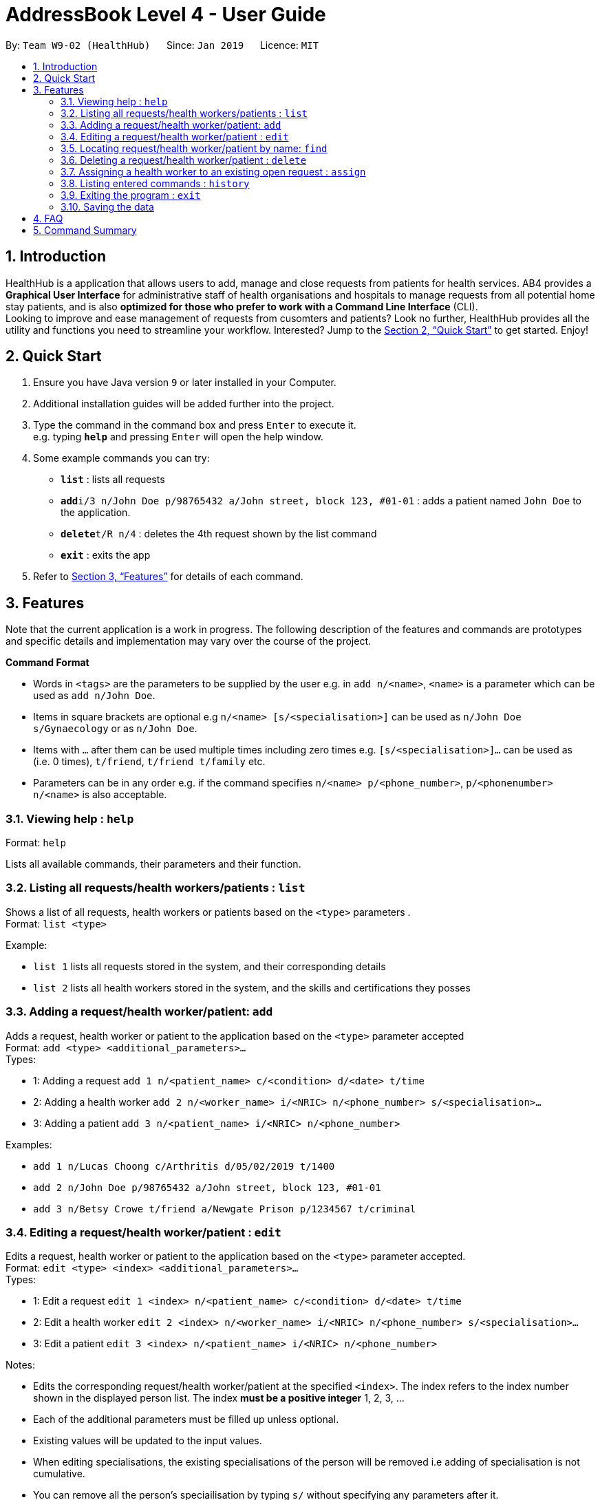 = AddressBook Level 4 - User Guide
:site-section: UserGuide
:toc:
:toc-title:
:toc-placement: preamble
:sectnums:
:imagesDir: images
:stylesDir: stylesheets
:xrefstyle: full
:experimental:
ifdef::env-github[]
:tip-caption: :bulb:
:note-caption: :information_source:
endif::[]
:repoURL: https://github.com/CS2103-AY1819S2-W09-2/main

By: `Team W9-02 (HealthHub)`      Since: `Jan 2019`      Licence: `MIT`

== Introduction

HealthHub is a application that allows users to add, manage and close requests from patients for health services. AB4 provides a *Graphical User Interface* for administrative staff of health organisations and hospitals to manage requests from all potential home stay patients, and is also *optimized for those who prefer to work with a Command Line Interface* (CLI). +
Looking to improve and ease management of requests from cusomters and patients? Look no further, HealthHub provides all the utility and functions you need to streamline your workflow. Interested? Jump to the <<Quick Start>> to get started. Enjoy!

== Quick Start

.  Ensure you have Java version `9` or later installed in your Computer.
.  Additional installation guides will be added further into the project.

.  Type the command in the command box and press kbd:[Enter] to execute it. +
e.g. typing *`help`* and pressing kbd:[Enter] will open the help window.
.  Some example commands you can try:

* *`list`* : lists all requests
* **`add`**`i/3 n/John Doe p/98765432 a/John street, block 123, #01-01` : adds a patient named `John Doe` to the application.
* **`delete`**`t/R n/4` : deletes the 4th request shown by the list command
* *`exit`* : exits the app

.  Refer to <<Features>> for details of each command.

[[Features]]
== Features

Note that the current application is a work in progress. The following description of the features and commands are prototypes and specific details and implementation may vary over the course of the project.

====
*Command Format*

* Words in `<tags>` are the parameters to be supplied by the user e.g. in `add n/<name>`, `<name>` is a parameter which can be used as `add n/John Doe`.
* Items in square brackets are optional e.g `n/<name> [s/<specialisation>]` can be used as `n/John Doe s/Gynaecology` or as `n/John Doe`.
* Items with `…`​ after them can be used multiple times including zero times e.g. `[s/<specialisation>]...` can be used as `{nbsp}` (i.e. 0 times), `t/friend`, `t/friend t/family` etc.
* Parameters can be in any order e.g. if the command specifies `n/<name> p/<phone_number>`, `p/<phonenumber> n/<name>` is also acceptable.
====

=== Viewing help : `help`

Format: `help`

Lists all available commands, their parameters and their function.

=== Listing all requests/health workers/patients : `list`

Shows a list of all requests, health workers or patients based on the `<type>` parameters . +
Format: `list <type>`

Example:

* `list 1` lists all requests stored in the system, and their corresponding details
* `list 2` lists all health workers stored in the system, and the skills and certifications they posses

=== Adding a request/health worker/patient: `add`

Adds a request, health worker or patient to the application based on the `<type>` parameter accepted +
Format: `add <type> <additional_parameters>...` +
Types:

* 1: Adding a request `add 1 n/<patient_name> c/<condition> d/<date> t/time`
* 2: Adding a health worker `add 2 n/<worker_name> i/<NRIC> n/<phone_number> s/<specialisation>...`
* 3: Adding a patient `add 3 n/<patient_name> i/<NRIC> n/<phone_number>`

Examples:

* `add 1 n/Lucas Choong c/Arthritis d/05/02/2019 t/1400`
* `add 2 n/John Doe p/98765432 a/John street, block 123, #01-01`
* `add 3 n/Betsy Crowe t/friend a/Newgate Prison p/1234567 t/criminal`

=== Editing a request/health worker/patient : `edit`

Edits a request, health worker or patient to the application based on the `<type>` parameter accepted. +
Format: `edit <type> <index> <additional_parameters>...` +
Types:

* 1: Edit a request `edit 1 <index> n/<patient_name> c/<condition> d/<date> t/time`
* 2: Edit a health worker `edit 2 <index> n/<worker_name> i/<NRIC> n/<phone_number> s/<specialisation>...`
* 3: Edit a patient `edit 3 <index> n/<patient_name> i/<NRIC> n/<phone_number>`

Notes:

****
* Edits the corresponding request/health worker/patient at the specified `<index>`. The index refers to the index number shown in the displayed person list. The index *must be a positive integer* 1, 2, 3, ...
* Each of the additional parameters must be filled up unless optional.
* Existing values will be updated to the input values.
* When editing specialisations, the existing specialisations of the person will be removed i.e adding of specialisation is not cumulative.
* You can remove all the person's speciailisation by typing `s/` without specifying any parameters after it.
****

Examples:

* `edit 2 1 p/91234567 n/John Doe` +
Edits the phone number and name of the 1st health worker to be `91234567` and `John Doe` respectively. +
* `edit 3 2 n/Betsy Crower` +
Edits the name of the 2nd patient to be `Betsy Crower`. +

=== Locating request/health worker/patient by name: `find`

Finds requests/health workers/patients whose names contain any of the given keywords. For requests, the requests containing the patient name with the keywords specified will be displayed. +
Format: `find <type> <keyword> [<more_keywords>]...` +
Types:

* 1: Find a request `find 1 <keyword> [<more_keywords>]`
* 2: Find a health worker `find 2 <keyword> [<more_keywords>]`
* 3: Find a patient `find 3 <keyword> [<more_keywords>]`

Notes:

****
* The search is case insensitive. e.g `hans` will match `Hans`
* The order of the keywords does not matter. e.g. `Hans Bo` will match `Bo Hans`
* Only the name is searched.
* Only full words will be matched e.g. `Han` will not match `Hans`
* Persons matching at least one keyword will be returned (i.e. `OR` search). e.g. `Hans Bo` will return `Hans Gruber`, `Bo Yang`
****

Examples:

* `find 3 John` +
Returns patients named `john` and `John Doe`
* `find 1 Betsy Tim John` +
Returns requests that involved patients whose names are `Betsy`, `Tim`, or `John`

=== Deleting a request/health worker/patient : `delete`

Deletes a request, health worker or patient to the application based on the `<type>` parameter accepted. +
Format: `delete <type> <index>` +
Types:

* 1: Edit a request `edit 1 <index>`
* 2: Edit a health worker `edit 2`
* 3: Edit a patient `edit 3 <index>`

Notes:

****
* Deletes the corresponding request/health worker/patient at the specified `<index>`.
* The index refers to the index number shown in the displayed person list.
* The index *must be a positive integer* 1, 2, 3, ...
****

Examples:

* `list` +
`delete 1 2` +
Deletes the 2nd request in the application.

* `delete 3 1` +
Deletes the 1st patient in the results of the `find` command.

=== Assigning a health worker to an existing open request : `assign`

Assigns a health worker in the system to an existing open request. +
Format: `assign p/<patient_name> h/<health_worker_name>`

****
* Health worker that is assigned must be available at the current time stated by the request.
* Health worker must have the necessary skillset and certifications that allow him to be able to take up the corresponding request.
****

Examples:

* `assign p/John Doe h/Dog Tor` +
Assigns the health worker named Dog Tor to a request containing a patient with the name John Doe.

=== Listing entered commands : `history`

Lists all the commands that you have entered in reverse chronological order. +
Format: `history`

[NOTE]
====
Pressing the kbd:[&uarr;] and kbd:[&darr;] arrows will display the previous and next input respectively in the command box.
====

=== Exiting the program : `exit`

Exits the program. +
Format: `exit`

=== Saving the data

Application data are saved in the hard disk automatically after any command that changes the data. +
There is no need to save manually.

== FAQ

*Q*: How do I transfer my data to another Computer? +
*A*: Install the app in the other computer and overwrite the empty data file it creates with the file that contains the data of your previous Address Book folder.

== Command Summary

* *Help* : `help`
* *List* : `list <type>`
* *Add* : `add <type> <additional_parameters>...`
* *Edit* : `edit <type> <index> <additional_parameters>...`
* *Find* : `find <type> <keyword> [<more_keywords>]...`
* *Delete* : `delete <type> <index>`
* *Assign* : `assign p/<patient_name> h/<health_worker_name>`
* *History* : `history`
